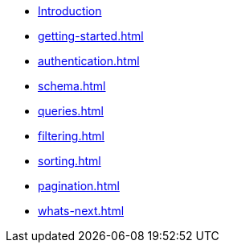 * xref:intro.adoc[Introduction]
* xref:getting-started.adoc[]
* xref:authentication.adoc[]
* xref:schema.adoc[]
* xref:queries.adoc[]
* xref:filtering.adoc[]
* xref:sorting.adoc[]
* xref:pagination.adoc[]
* xref:whats-next.adoc[]